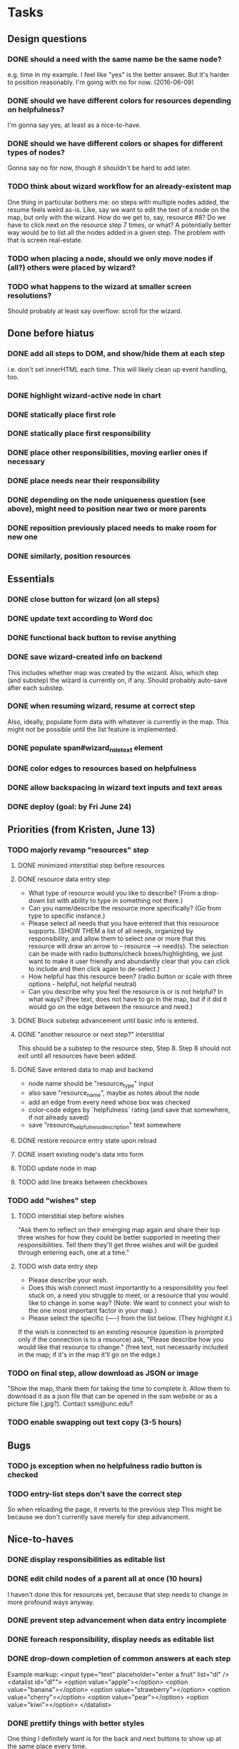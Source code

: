 * Tasks
** Design questions
*** DONE should a need with the same name be the same node?
CLOSED: [2016-06-09 Thu 20:07]
e.g. time in my example.
I feel like "yes" is the better answer.
But it's harder to position reasonably.
I'm going with no for now. (2016-06-09)
*** DONE should we have different colors for resources depending on helpfulness?
CLOSED: [2016-06-09 Thu 20:11]
I'm gonna say yes, at least as a nice-to-have.
*** DONE should we have different colors or shapes for different types of nodes?
CLOSED: [2016-06-09 Thu 20:12]
Gonna say no for now, though it shouldn't be hard to add later.
*** TODO think about wizard workflow for an already-existent map
One thing in particular bothers me: on steps with multiple nodes added, the
resume feels weird as-is. Like, say we want to edit the text of a node on the
map, but only with the wizard. How do we get to, say, resource #8? Do we have to
click next on the resource step 7 times, or what?
A potentially better way would be to list all the nodes added in a given step.
The problem with that is screen real-estate.
*** TODO when placing a node, should we only move nodes if (all?) others were placed by wizard?
*** TODO what happens to the wizard at smaller screen resolutions?
Should probably at least say overflow: scroll for the wizard.
** Done before hiatus
*** DONE add all steps to DOM, and show/hide them at each step
CLOSED: [2016-04-05 Tue 21:24]
i.e. don't set innerHTML each time.
This will likely clean up event handling, too.
*** DONE highlight wizard-active node in chart
CLOSED: [2016-03-20 Sun 19:41]
*** DONE statically place first role
CLOSED: [2016-02-28 Sun 15:16]
*** DONE statically place first responsibility
CLOSED: [2016-02-28 Sun 22:05]
*** DONE place other responsibilities, moving earlier ones if necessary
CLOSED: [2016-02-28 Sun 23:21]
*** DONE place needs near their responsibility
CLOSED: [2016-03-20 Sun 19:42]
*** DONE depending on the node uniqueness question (see above), might need to position near two or more parents
CLOSED: [2016-06-09 Thu 20:06]
*** DONE reposition previously placed needs to make room for new one
CLOSED: [2016-03-20 Sun 19:43]
*** DONE similarly, position resources
CLOSED: [2016-03-20 Sun 19:43]
** Essentials
*** DONE close button for wizard (on all steps)
CLOSED: [2016-06-15 Wed 22:01]
*** DONE update text according to Word doc
CLOSED: [2016-06-10 Fri 21:44]
*** DONE functional back button to revise anything
CLOSED: [2016-06-11 Sat 21:26]
*** DONE save wizard-created info on backend
CLOSED: [2016-06-14 Tue 22:38]
This includes whether map was created by the wizard.
Also, which step (and substep) the wizard is currently on, if any.
Should probably auto-save after each substep.
*** DONE when resuming wizard, resume at correct step
CLOSED: [2016-06-15 Wed 21:21]
Also, ideally, populate form data with whatever is currently in the map.
This might not be possible until the list feature is implemented.
*** DONE populate span#wizard_role_text element
CLOSED: [2016-06-11 Sat 21:35]
*** DONE color edges to resources based on helpfulness
CLOSED: [2016-06-15 Wed 22:17]
*** DONE allow backspacing in wizard text inputs and text areas
CLOSED: [2016-06-16 Thu 21:02]
*** DONE deploy (goal: by Fri June 24)
CLOSED: [2016-06-24 Fri 23:26]
** Priorities (from Kristen, June 13)
*** TODO majorly revamp "resources" step
**** DONE minimized interstitial step before resources
**** DONE resource data entry step
CLOSED: [2016-07-02 Sat 22:17]
- What type of resource would you like to describe?
  (From a drop-down list with ability to type in something not there.)
- Can you name/describe the resource more specifically?
  (Go from type to specific instance.)
- Please select all needs that you have entered that this resouroce supports.
  (SHOW THEM a list of all needs, organized by responsibility,
  and allow them to select one or more that this resource
  will draw an arrow to -- resource --> need(s).
  The selection can be made with radio buttons/check boxes/highlighting,
  we just want to make it user friendly and abundantly clear
  that you can click to include and then click again to de-select.)
- How helpful has this resource been?
  (radio button or scale with three options - helpful, not helpful neutral)
- Can you describe why you feel the resource is or is not helpful?
  In what ways?
  (free text, does not have to go in the map, but if it did it would go
  on the edge between the resource and need.)
**** DONE Block substep advancement until basic info is entered.
CLOSED: [2016-07-12 Tue 14:32]
**** DONE "another resource or next step?" interstitial
CLOSED: [2016-07-12 Tue 14:32]
This should be a substep to the resource step, Step 8.
Step 8 should not exit until all resources have been added.
**** DONE Save entered data to map and backend
CLOSED: [2016-07-12 Tue 15:08]
- node name should be "resource_type" input
- also save "resource_name", maybe as notes about the node
- add an edge from every need whose box was checked
- color-code edges by `helpfulness` rating (and save that somewhere, if not already saved)
- save "resource_helpfulness_description" text somewhere
**** DONE restore resource entry state upon reload
CLOSED: [2016-07-12 Tue 15:54]
**** DONE insert existing node's data into form
CLOSED: [2016-07-12 Tue 16:24]
**** TODO update node in map
**** TODO add line breaks between checkboxes
*** TODO add "wishes" step
**** TODO interstitial step before wishes
"Ask them to reflect on their emerging map again and share their top three wishes for how they could be better supported in meeting their responsibilities. Tell them they'll get three wishes and will be guided through entering each, one at a time."
**** TODO wish data entry step
- Please describe your wish.
- Does this wish connect most importantly to a responsibility you feel stuck on, a need you struggle to meet, or a resource that you would like to change in some way? (Note: We want to connect your wish to the one most important factor in your map.)
- Please select the specific (----) from the list below. (They highlight it.)
If the wish is connected to an existing resource (question is prompted only if the connection is to a resource) ask, "Please describe how you would like that resource to change." (free text, not necessarily included in the map; if it's in the map it'll go on the edge.)
*** TODO on final step, allow download as JSON or image
"Show the map, thank them for taking the time to complete it. Allow them to download it as a json file that can be opened in the ssm website or as a picture file (.jpg?). Contact ssm@unc.edu?
*** TODO enable swapping out text copy (3-5 hours)
** Bugs
*** TODO js exception when no helpfulness radio button is checked
*** TODO entry-list steps don't save the correct step
So when reloading the page, it reverts to the previous step
This might be because we don't currently save merely for step advancment.
** Nice-to-haves
*** DONE display responsibilities as editable list
CLOSED: [2016-06-24 Fri 22:19]
*** DONE edit child nodes of a parent all at once (10 hours)
CLOSED: [2016-06-26 Sun 21:46]
I haven't done this for resources yet, because that step needs to change in
more profound ways anyway.
*** DONE prevent step advancement when data entry incomplete
CLOSED: [2016-06-29 Wed 21:07]
*** DONE foreach responsibility, display needs as editable list
CLOSED: [2016-06-29 Wed 21:21]
*** DONE drop-down completion of common answers at each step
CLOSED: [2016-07-01 Fri 15:46]
Example markup:
<input type="text" placeholder="enter a fruit" list="dl" />
<datalist id="dl"">
  <option value="apple"></option>
  <option value="banana"></option>
  <option value="strawberry"></option>
  <option value="cherry"></option>
  <option value="pear"></option>
  <option value="kiwi"></option>
</datalist>
*** DONE prettify things with better styles
CLOSED: [2016-07-01 Fri 22:02]
One thing I definitely want is for the back and next buttons to show up at the
same place every time.
*** TODO zoom out map when wizard opened, so that the full circles are shown
*** TODO some things drawn wrong when wizard opened
- This includes captions for nodes.
- Probably includes some other things too--worth testing.
- I also ran into some issue with dragging nodes at the bottom (right) of the
screen. Middle click started dragging, left click finished it. But left drag
didn't work.
*** TODO enable text selection in wizard area
** Later
*** TODO enable wizard for maps with preexisting info
This would require some design to figure out how the wizard works with preexisting info.
Would it move nodes that it didn't place?
Would it refuse to operate on maps that weren't well-formed?
(And if so, how would the error show up in the UI?)
This would also need the wizard added to the options menu.
This is specifically out of scope for now, per Kristen.
* Notes from call with Steve and Kristen, Friday, June 10, 2016
** Wizard only applicable if started with blank state
Don't have to handle preexisting maps, at least for now.
However, be sure to allow users to go away and resume the wizard later.
** Nice-to-have feature for resource placement
For each responsibility R_i:
  - get N_i*, the set of all needs under R_i
  - present multiple text inputs for user for new resources
  - for each text input, retain helpfulness radios
  - also add a select box for which need to associate with
No need to implement this yet.
Before I do, open questions include:
- UI might be overfull, with resource text, helpfulness level, associated need,
  and reason, for each resource under a grandparent responsibility...
** Adding wishes
- For now, add a step for wishes.
- Always give exactly 3 options for wishes.
- For each wish, include a text window and a two-level dropdown for what to
  associate with (e.g. "resource" -> "babysitting").
- Also include an optional text area for why this is here.
** We'll call again Monday to discuss priorities
